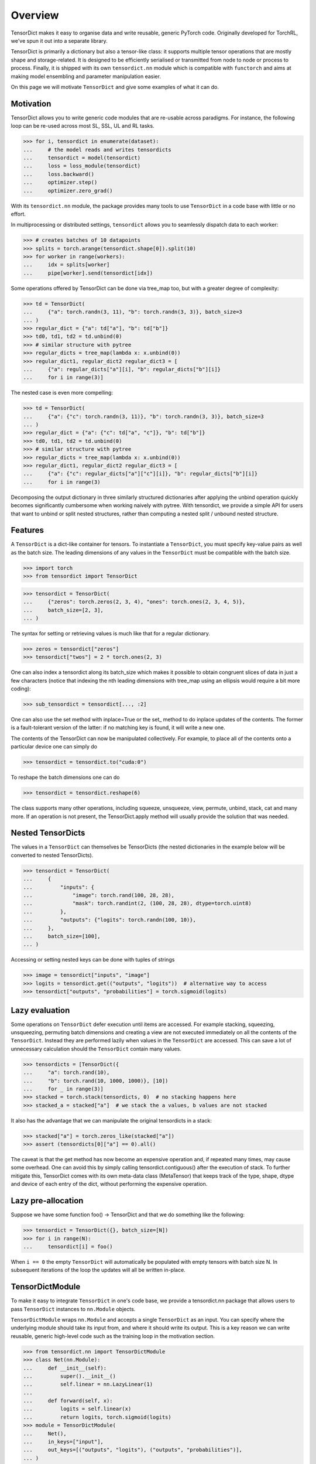 Overview
========

TensorDict makes it easy to organise data and write reusable, generic PyTorch code. Originally developed for TorchRL, we've spun it out into a separate library.

TensorDict is primarily a dictionary but also a tensor-like class: it supports multiple tensor operations that are mostly shape and storage-related. It is designed to be efficiently serialised or transmitted from node to node or process to process. Finally, it is shipped with its own ``tensordict.nn`` module which is compatible with ``functorch`` and aims at making model ensembling and parameter manipulation easier.

On this page we will motivate ``TensorDict`` and give some examples of what it can do.

Motivation
----------

TensorDict allows you to write generic code modules that are re-usable across paradigms. For instance, the following loop can be re-used across most SL, SSL, UL and RL tasks.

>>> for i, tensordict in enumerate(dataset):
...     # the model reads and writes tensordicts
...     tensordict = model(tensordict)
...     loss = loss_module(tensordict)
...     loss.backward()
...     optimizer.step()
...     optimizer.zero_grad()

With its ``tensordict.nn`` module, the package provides many tools to use ``TensorDict`` in a code base with little or no effort.

In multiprocessing or distributed settings, ``tensordict`` allows you to seamlessly dispatch data to each worker:

>>> # creates batches of 10 datapoints
>>> splits = torch.arange(tensordict.shape[0]).split(10)
>>> for worker in range(workers):
...     idx = splits[worker]
...     pipe[worker].send(tensordict[idx])

Some operations offered by TensorDict can be done via tree_map too, but with a greater degree of complexity:

>>> td = TensorDict(
...     {"a": torch.randn(3, 11), "b": torch.randn(3, 3)}, batch_size=3
... )
>>> regular_dict = {"a": td["a"], "b": td["b"]}
>>> td0, td1, td2 = td.unbind(0)
>>> # similar structure with pytree
>>> regular_dicts = tree_map(lambda x: x.unbind(0))
>>> regular_dict1, regular_dict2 regular_dict3 = [
...     {"a": regular_dicts["a"][i], "b": regular_dicts["b"][i]}
...     for i in range(3)]

The nested case is even more compelling:

>>> td = TensorDict(
...     {"a": {"c": torch.randn(3, 11)}, "b": torch.randn(3, 3)}, batch_size=3
... )
>>> regular_dict = {"a": {"c": td["a", "c"]}, "b": td["b"]}
>>> td0, td1, td2 = td.unbind(0)
>>> # similar structure with pytree
>>> regular_dicts = tree_map(lambda x: x.unbind(0))
>>> regular_dict1, regular_dict2 regular_dict3 = [
...     {"a": {"c": regular_dicts["a"]["c"][i]}, "b": regular_dicts["b"][i]}
...     for i in range(3)

Decomposing the output dictionary in three similarly structured dictionaries after applying the unbind operation quickly becomes significantly cumbersome when working naively with pytree. With tensordict, we provide a simple API for users that want to unbind or split nested structures, rather than computing a nested split / unbound nested structure.

Features
--------

A ``TensorDict`` is a dict-like container for tensors. To instantiate a ``TensorDict``, you must specify key-value pairs as well as the batch size. The leading dimensions of any values in the ``TensorDict`` must be compatible with the batch size.

>>> import torch
>>> from tensordict import TensorDict

>>> tensordict = TensorDict(
...     {"zeros": torch.zeros(2, 3, 4), "ones": torch.ones(2, 3, 4, 5)},
...     batch_size=[2, 3],
... )

The syntax for setting or retrieving values is much like that for a regular dictionary.

>>> zeros = tensordict["zeros"]
>>> tensordict["twos"] = 2 * torch.ones(2, 3)

One can also index a tensordict along its batch_size which makes it possible to obtain congruent slices of data in just a few characters (notice that indexing the nth leading dimensions with tree_map using an ellipsis would require a bit more coding):

>>> sub_tensordict = tensordict[..., :2]

One can also use the set method with inplace=True or the set_ method to do inplace updates of the contents. The former is a fault-tolerant version of the latter: if no matching key is found, it will write a new one.

The contents of the TensorDict can now be manipulated collectively. For example, to place all of the contents onto a particular device one can simply do

>>> tensordict = tensordict.to("cuda:0")

To reshape the batch dimensions one can do

>>> tensordict = tensordict.reshape(6)

The class supports many other operations, including squeeze, unsqueeze, view, permute, unbind, stack, cat and many more. If an operation is not present, the TensorDict.apply method will usually provide the solution that was needed.

Nested TensorDicts
------------------

The values in a ``TensorDict`` can themselves be TensorDicts (the nested dictionaries in the example below will be converted to nested TensorDicts).

>>> tensordict = TensorDict(
...     {
...         "inputs": {
...             "image": torch.rand(100, 28, 28),
...             "mask": torch.randint(2, (100, 28, 28), dtype=torch.uint8)
...         },
...         "outputs": {"logits": torch.randn(100, 10)},
...     },
...     batch_size=[100],
... )

Accessing or setting nested keys can be done with tuples of strings

>>> image = tensordict["inputs", "image"]
>>> logits = tensordict.get(("outputs", "logits"))  # alternative way to access
>>> tensordict["outputs", "probabilities"] = torch.sigmoid(logits)

Lazy evaluation
---------------

Some operations on ``TensorDict`` defer execution until items are accessed. For example stacking, squeezing, unsqueezing, permuting batch dimensions and creating a view are not executed immediately on all the contents of the ``TensorDict``. Instead they are performed lazily when values in the ``TensorDict`` are accessed. This can save a lot of unnecessary calculation should the ``TensorDict`` contain many values.

>>> tensordicts = [TensorDict({
...     "a": torch.rand(10),
...     "b": torch.rand(10, 1000, 1000)}, [10])
...     for _ in range(3)]
>>> stacked = torch.stack(tensordicts, 0)  # no stacking happens here
>>> stacked_a = stacked["a"]  # we stack the a values, b values are not stacked

It also has the advantage that we can manipulate the original tensordicts in a stack:

>>> stacked["a"] = torch.zeros_like(stacked["a"])
>>> assert (tensordicts[0]["a"] == 0).all()

The caveat is that the get method has now become an expensive operation and, if repeated many times, may cause some overhead. One can avoid this by simply calling tensordict.contiguous() after the execution of stack. To further mitigate this, TensorDict comes with its own meta-data class (MetaTensor) that keeps track of the type, shape, dtype and device of each entry of the dict, without performing the expensive operation.

Lazy pre-allocation
-------------------

Suppose we have some function foo() -> TensorDict and that we do something like the following:

>>> tensordict = TensorDict({}, batch_size=[N])
>>> for i in range(N):
...     tensordict[i] = foo()

When ``i == 0`` the empty ``TensorDict`` will automatically be populated with empty tensors with batch size N. In subsequent iterations of the loop the updates will all be written in-place.

TensorDictModule
----------------

To make it easy to integrate ``TensorDict`` in one's code base, we provide a tensordict.nn package that allows users to pass ``TensorDict`` instances to ``nn.Module`` objects.

``TensorDictModule`` wraps ``nn.Module`` and accepts a single ``TensorDict`` as an input. You can specify where the underlying module should take its input from, and where it should write its output. This is a key reason we can write reusable, generic high-level code such as the training loop in the motivation section.

>>> from tensordict.nn import TensorDictModule
>>> class Net(nn.Module):
...     def __init__(self):
...         super().__init__()
...         self.linear = nn.LazyLinear(1)
...
...     def forward(self, x):
...         logits = self.linear(x)
...         return logits, torch.sigmoid(logits)
>>> module = TensorDictModule(
...     Net(),
...     in_keys=["input"],
...     out_keys=[("outputs", "logits"), ("outputs", "probabilities")],
... )
>>> tensordict = TensorDict({"input": torch.randn(32, 100)}, [32])
>>> tensordict = module(tensordict)
>>> # outputs can now be retrieved from the tensordict
>>> logits = tensordict["outputs", "logits"]
>>> probabilities = tensordict.get(("outputs", "probabilities"))

To facilitate the adoption of this class, one can also pass the tensors as kwargs:

>>> tensordict = module(input=torch.randn(32, 100))

which will return a ``TensorDict`` identical to the one in the previous code box.

A key pain-point of multiple PyTorch users is the inability of nn.Sequential to handle modules with multiple inputs. Working with key-based graphs can easily solve that problem as each node in the sequence knows what data needs to be read and where to write it.

For this purpose, we provide the ``TensorDictSequential`` class which passes data through a sequence of ``TensorDictModules``. Each module in the sequence takes its input from, and writes its output to the original ``TensorDict``, meaning it's possible for modules in the sequence to ignore output from their predecessors, or take additional input from the tensordict as necessary. Here's an example.

>>> class Net(nn.Module):
...     def __init__(self, input_size=100, hidden_size=50, output_size=10):
...         super().__init__()
...         self.fc1 = nn.Linear(input_size, hidden_size)
...         self.fc2 = nn.Linear(hidden_size, output_size)
...
...     def forward(self, x):
...         x = torch.relu(self.fc1(x))
...         return self.fc2(x)
...
... class Masker(nn.Module):
...     def forward(self, x, mask):
...         return torch.softmax(x * mask, dim=1)
>>> net = TensorDictModule(
...     Net(), in_keys=[("input", "x")], out_keys=[("intermediate", "x")]
... )
>>> masker = TensorDictModule(
...     Masker(),
...     in_keys=[("intermediate", "x"), ("input", "mask")],
...     out_keys=[("output", "probabilities")],
... )
>>> module = TensorDictSequential(net, masker)
>>> tensordict = TensorDict(
...     {
...         "input": TensorDict(
...             {"x": torch.rand(32, 100), "mask": torch.randint(2, size=(32, 10))},
...             batch_size=[32],
...         )
...     },
...     batch_size=[32],
... )
>>> tensordict = module(tensordict)
>>> intermediate_x = tensordict["intermediate", "x"]
>>> probabilities = tensordict["output", "probabilities"]

In this example, the second module combines the output of the first with the mask stored under ("inputs", "mask") in the ``TensorDict``.

``TensorDictSequential`` offers a bunch of other features: one can access the list of input and output keys by querying the in_keys and out_keys attributes. It is also possible to ask for a sub-graph by querying ``select_subsequence()`` with the desired sets of input and output keys that are desired. This will return another ``TensorDictSequential`` with only the modules that are indispensable to satisfy those requirements. The ``TensorDictModule`` is also compatible with ``vmap`` and other ``functorch`` capabilities.

Functional Programming
----------------------

We provide and API to use ``TensorDict`` in conjunction with ``functorch``. For instance, ``TensorDict`` makes it easy to concatenate model weights to do model ensembling:

>>> from torch import nn
>>> from tensordict import TensorDict
>>> from tensordict.nn import make_functional
>>> import torch
>>> from torch import vmap
>>> layer1 = nn.Linear(3, 4)
>>> layer2 = nn.Linear(4, 4)
>>> model = nn.Sequential(layer1, layer2)
>>> # we represent the weights hierarchically
>>> weights1 = TensorDict(layer1.state_dict(), []).unflatten_keys(separator=".")
>>> weights2 = TensorDict(layer2.state_dict(), []).unflatten_keys(separator=".")
>>> params = make_functional(model)
>>> # params provided by make_functional match state_dict:
>>> assert (params == TensorDict({"0": weights1, "1": weights2}, [])).all()
>>> # Let's use our functional module
>>> x = torch.randn(10, 3)
>>> out = model(x, params=params)  # params is the last arg (or kwarg)
>>> # an ensemble of models: we stack params along the first dimension...
>>> params_stack = torch.stack([params, params], 0)
>>> # ... and use it as an input we'd like to pass through the model
>>> y = vmap(model, (None, 0))(x, params_stack)
>>> print(y.shape)
torch.Size([2, 10, 4])


The functional API is comparable if not faster than the current ``FunctionalModule`` implemented in ``functorch``.
